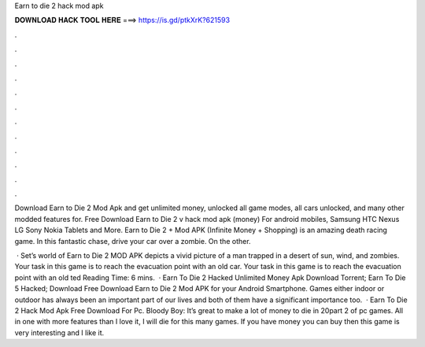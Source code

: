 Earn to die 2 hack mod apk



𝐃𝐎𝐖𝐍𝐋𝐎𝐀𝐃 𝐇𝐀𝐂𝐊 𝐓𝐎𝐎𝐋 𝐇𝐄𝐑𝐄 ===> https://is.gd/ptkXrK?621593



.



.



.



.



.



.



.



.



.



.



.



.

Download Earn to Die 2 Mod Apk and get unlimited money, unlocked all game modes, all cars unlocked, and many other modded features for. Free Download Earn to Die 2 v hack mod apk (money) For android mobiles, Samsung HTC Nexus LG Sony Nokia Tablets and More. Earn to Die 2 + Mod APK (Infinite Money + Shopping) is an amazing death racing game. In this fantastic chase, drive your car over a zombie. On the other.

 · Set’s world of Earn to Die 2 MOD APK depicts a vivid picture of a man trapped in a desert of sun, wind, and zombies. Your task in this game is to reach the evacuation point with an old car. Your task in this game is to reach the evacuation point with an old ted Reading Time: 6 mins.  · Earn To Die 2 Hacked Unlimited Money Apk Download Torrent; Earn To Die 5 Hacked; Download Free Download Earn to Die 2 Mod APK for your Android Smartphone. Games either indoor or outdoor has always been an important part of our lives and both of them have a significant importance too.  · Earn To Die 2 Hack Mod Apk Free Download For Pc. Bloody Boy: It’s great to make a lot of money to die in 20part 2 of pc games. All in one with more features than I love it, I will die for this many games. If you have money you can buy then this game is very interesting and I like it.
